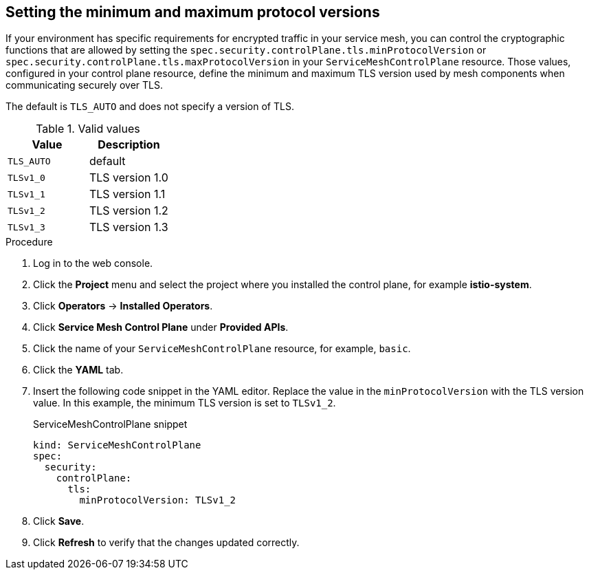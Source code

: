 [id="ossm-security-min-max-tls_{context}"]
== Setting the minimum and maximum protocol versions

[role="_abstract"]
If your environment has specific requirements for encrypted traffic in your service mesh, you can control the cryptographic functions that are allowed by setting the `spec.security.controlPlane.tls.minProtocolVersion` or `spec.security.controlPlane.tls.maxProtocolVersion` in your `ServiceMeshControlPlane` resource. Those values, configured in your control plane resource, define the minimum and maximum TLS version used by mesh components when communicating securely over TLS.

The default is `TLS_AUTO` and does not specify a version of TLS.

.Valid values
|===
|Value|Description

|`TLS_AUTO`
| default

|`TLSv1_0`
|TLS version 1.0

|`TLSv1_1`
|TLS version 1.1

|`TLSv1_2`
|TLS version 1.2

|`TLSv1_3`
|TLS version 1.3
|===

.Procedure

. Log in to the web console.

. Click the *Project* menu and select the project where you installed the control plane, for example *istio-system*.

. Click *Operators* -> *Installed Operators*.

. Click *Service Mesh Control Plane* under *Provided APIs*.

. Click the name of your `ServiceMeshControlPlane` resource, for example, `basic`.

. Click the *YAML* tab.

. Insert the following code snippet in the YAML editor. Replace the value in the `minProtocolVersion` with the TLS version value. In this example, the minimum TLS version is set to `TLSv1_2`.
+
.ServiceMeshControlPlane snippet
[source,yaml]
----
kind: ServiceMeshControlPlane
spec:
  security:
    controlPlane:
      tls:
        minProtocolVersion: TLSv1_2
----

. Click *Save*.

. Click *Refresh* to verify that the changes updated correctly.
